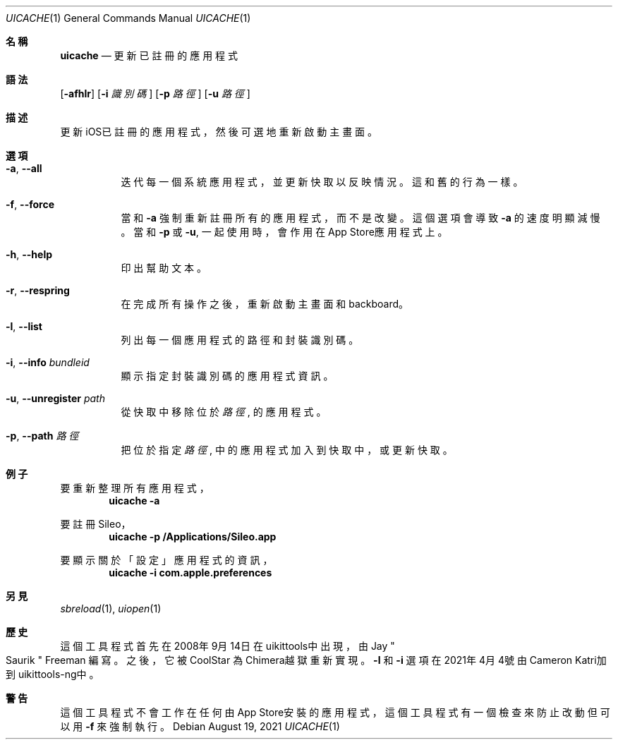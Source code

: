 .\"-
.\" Copyright (c) 2020-2021 ProcursusTeam
.\" SPDX-License-Identifier: BSD-3-Clause
.\"
.Dd August 19, 2021
.Dt UICACHE 1
.Os
.Sh 名稱
.Nm uicache
.Nd 更新已註冊的應用程式
.Sh 語法
.Nm
.Op Fl afhlr
.Op Fl i Ar 識別碼
.Op Fl p Ar 路徑
.Op Fl u Ar 路徑
.Sh 描述
更新iOS已註冊的應用程式，然後可選地重新啟動主畫面。
.Sh 選項
.Bl -tag -width indent
.It Fl a , -all
迭代每一個系統應用程式， 並更新快取以反映情況。
這和舊
.Nm
的行為一樣。
.It Fl f , -force
當和
.Fl a
強制重新註冊所有的應用程式，而不是改變。
這個選項會導致
.Fl a
的速度明顯減慢。
當和
.Fl p
或
.Fl u ,
.Nm
一起使用時，會作用在App Store應用程式上。
.It Fl h , -help
印出幫助文本。
.It Fl r , -respring
在完成所有操作之後，重新啟動主畫面和backboard。
.It Fl l , -list
列出每一個應用程式的路徑和封裝識別碼。
.It Fl i , -info Ar bundleid
顯示指定封裝識別碼的應用程式資訊。
.It Fl u , -unregister Ar path
從快取中移除位於
.Ar 路徑
, 的應用程式。
.It Fl p , -path Ar 路徑
把位於指定
.Ar 路徑
, 中的應用程式加入到快取中， 或更新快取。
.El
.Sh 例子
要重新整理所有應用程式，
.Dl "uicache -a"
.Pp
要註冊Sileo，
.Dl "uicache -p /Applications/Sileo.app"
.Pp
要顯示關於「設定」應用程式的資訊，
.Dl "uicache -i com.apple.preferences"
.Sh 另見
.Xr sbreload 1 ,
.Xr uiopen 1
.Sh 歷史
這個
.Nm
工具程式首先在2008年9月14日在uikittools中出現，由
.An Jay Qo Saurik Qc Freeman 編寫。
之後，它被
.An CoolStar
為Chimera越獄重新實現。
.Fl l
和
.Fl i
選項在2021年4月4號由Cameron Katri加到uikittools-ng中。
.Sh 警告
這個
.Nm
工具程式不會工作在任何由App Store安裝的應用程式，
這個工具程式有一個檢查來防止改動但可以用
.Fl f
來強制執行。
